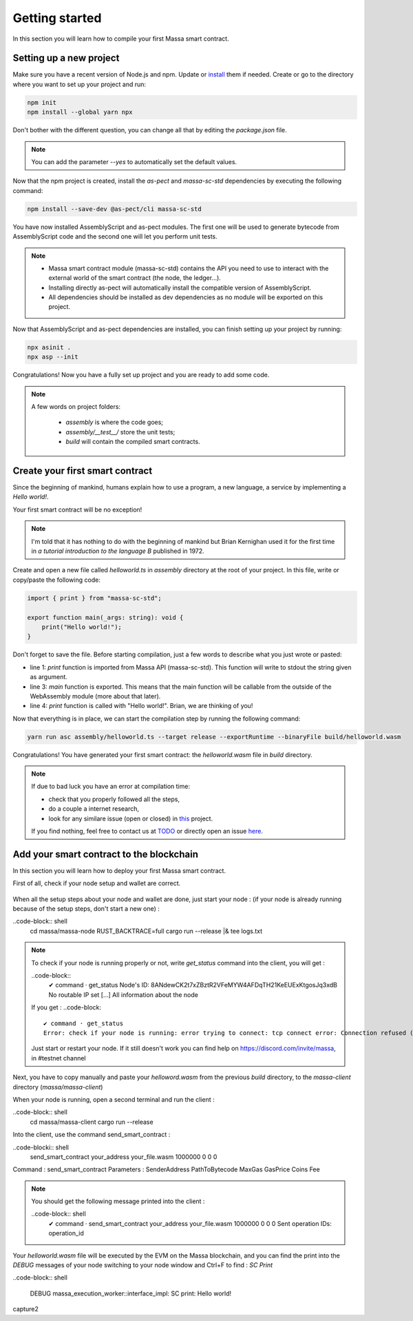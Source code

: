 Getting started
===============

In this section you will learn how to compile your first Massa smart contract.

Setting up a new project
^^^^^^^^^^^^^^^^^^^^^^^^
.. collapse:: Wait, I know npm. Just give me the commands!

    Here you go:
    
   .. code-block:: shell

       npm init
       npm install --global yarn npx
       npm install --save-dev @as-pect/cli
       npx asinit .
       npx asp --init

.. collapse:: OK, but I would like to use docker. Can you help me?

   Sure, no problem:

   .. code-block:: shell

       docker run -it --user $(id -u):$(id -g) -v $PWD:/app -v $PWD/.npm:/.npm -v $PWD/.config:/.config -w /app node:17.7-alpine npm init
       docker run --user $(id -u):$(id -g) -v $PWD:/app -v $PWD/.npm:/.npm -v $PWD/.config:/.config -w /app node:17.7-alpine npm install --save-dev @as-pect/cli
       docker run -it --user $(id -u):$(id -g) -v $PWD:/app -v $PWD/.npm:/.npm -v $PWD/.config:/.config -w /app node:17.7-alpinenpx asinit .
       docker run --user $(id -u):$(id -g) -v $PWD:/app -v $PWD/.npm:/.npm -v $PWD/.config:/.config -w /app node:17.7-alpine npx asp --init

Make sure you have a recent version of Node.js and npm. Update or `install <https://docs.npmjs.com/downloading-and-installing-node-js-and-npm>`_ them if needed.
Create or go to the directory where you want to set up your project and run:

.. code-block:: shell

   npm init
   npm install --global yarn npx


Don't bother with the different question, you can change all that by editing the `package.json` file.

.. note::
   You can add the parameter `--yes` to automatically set the default values.

Now that the npm project is created, install the `as-pect` and `massa-sc-std` dependencies by executing the following command:

.. code-block:: shell

   npm install --save-dev @as-pect/cli massa-sc-std

You have now installed AssemblyScript and as-pect modules. The first one will be used to generate bytecode from AssemblyScript code and the second one will let you perform unit tests.

.. note::
    * Massa smart contract module (massa-sc-std) contains the API you need to use to interact with the external world of the smart contract (the node, the ledger...).
    * Installing directly as-pect will automatically install the compatible version of AssemblyScript.
    * All dependencies should be installed as dev dependencies as no module will be exported on this project.

Now that AssemblyScript and as-pect dependencies are installed, you can finish setting up your project by running:

.. code-block:: shell

   npx asinit .
   npx asp --init

Congratulations! Now you have a fully set up project and you are ready to add some code.

.. note::
   A few words on project folders:

    * `assembly` is where the code goes;
    * `assembly/__test__/` store the unit tests;
    * `build` will contain the compiled smart contracts.

Create your first smart contract
^^^^^^^^^^^^^^^^^^^^^^^^^^^^^^^^

Since the beginning of mankind, humans explain how to use a program, a new language, a service by implementing a *Hello world!*.

Your first smart contract will be no exception!

.. note::

   I'm told that it has nothing to do with the beginning of mankind but Brian Kernighan used it for the first time in *a tutorial introduction to the language B* published in 1972.
   
Create and open a new file called `helloworld.ts` in `assembly` directory at the root of your project. In this file, write or copy/paste the following code:

.. code-block:: typescript

    import { print } from "massa-sc-std";

    export function main(_args: string): void {
        print("Hello world!");
    }

Don't forget to save the file. Before starting compilation, just a few words to describe what you just wrote or pasted:

* line 1: `print` function is imported from Massa API (massa-sc-std). This function will write to stdout the string given as argument.
* line 3: `main` function is exported. This means that the main function will be callable from the outside of the WebAssembly module (more about that later).
* line 4: `print` function is called with "Hello world!". Brian, we are thinking of you!

Now that everything is in place, we can start the compilation step by running the following command:

.. code-block:: shell

   yarn run asc assembly/helloworld.ts --target release --exportRuntime --binaryFile build/helloworld.wasm

Congratulations! You have generated your first smart contract: the `helloworld.wasm` file in `build` directory.

.. note::

   If due to bad luck you have an error at compilation time:

   * check that you properly followed all the steps,
   * do a couple a internet research,
   * look for any similare issue (open or closed) in `this <//TODO>`_ project.

   If you find nothing, feel free to contact us at `TODO <//TODO>`_ or directly open an issue `here <//TODO>`_.

Add your smart contract to the blockchain
^^^^^^^^^^^^^^^^^^^^^^^^^^^^^^^^^^^^^^^^^

In this section you will learn how to deploy your first Massa smart contract.

First of all, check if your node setup and wallet are correct.

    .. collapse:: About your node :
    
        Modify the logs of your node to the level 3 in order to see the messages from the massa SC runtime :

        Open a terminal and be sure you are in the massa directory (with `cd massa` command) and edit the file the `nano` command (as following)

        .. code-block:: shell
            nano massa-node/base_config/config.toml

        You can now edit the `config.toml` file and you have to replace level = 2 by level = 3 like : 

        .. code-block:: shell

            [logging]
                level = 3

        Then press Ctrl + X to save, and press "Y" then `enter` to validate.
        
        Run your node to check the modification :
        
        ..code-block:: shell
            cd massa/massa-node
            RUST_BACKTRACE=full cargo run --release |& tee logs.txt
            
        As a consequence of the logs level 3, you should now get from the node not only `INFO` messages as previously but also the `DEBUG` messages like:
    
        capture.jpg

        .. note::

           If your node is not installed yet follow the steps : https://github.com/massalabs/massa/wiki/install
           
    .. collapse:: About your wallet :
        (Be sure your node is running, if not follow : https://github.com/massalabs/massa/wiki/run)
        To create a wallet follow this tutorial : https://github.com/massalabs/massa/wiki/wallet
        You will need coins to deploy the smart contrat, send your `address` to the faucet bot in the "testnet-faucet" channel of our Discord (https://discord.com/invite/massa).
        
        ..note::
            If you don't know where to find your `address`, run the client :
            ..code-block:: shell
                cd massa/massa-client
                cargo run --release
            and use the command `wallet_info` into the client.
       
When all the setup steps about your node and wallet are done, just start your node : (if your node is already running because of the setup steps, don't start a new one) :
    
..code-block:: shell
    cd massa/massa-node
    RUST_BACKTRACE=full cargo run --release |& tee logs.txt
    
.. Note::

    To check if your node is running properly or not, write `get_status` command into the client, you will get : 
    
    ..code-block::
        ✔ command · get_status
        Node's ID: 8ANdewCK2t7xZBztR2VFeMYW4AFDqTH21KeEUExKtgosJq3xdB
        No routable IP set
        [...]
        All information about the node
        
    If you get :
    ..code-block::
        ✔ command · get_status
        Error: check if your node is running: error trying to connect: tcp connect error: Connection refused (os error 111)
     
    Just start or restart your node. If it still doesn't work you can find help on https://discord.com/invite/massa, in #testnet channel
    
Next, you have to copy manually and paste your `helloword.wasm` from the previous `build` directory, to the `massa-client` directory (`massa/massa-client`)
    
When your node is running, open a second terminal and run the client :

..code-block:: shell
    cd massa/massa-client
    cargo run --release
    

Into the client, use the command send_smart_contract :

..code-blocki:: shell
    send_smart_contract your_address your_file.wasm 1000000 0 0 0

Command : send_smart_contract 
Parameters : SenderAddress PathToBytecode MaxGas GasPrice Coins Fee

.. note::

    You should get the following message printed into the client : 
    
    ..code-block:: shell
        ✔ command · send_smart_contract your_address your_file.wasm 1000000 0 0 0
        Sent operation IDs: operation_id
        
Your `helloworld.wasm` file will be executed by the EVM on the Massa blockchain, and you can find the print into the `DEBUG` messages of your node switching to your node window and Ctrl+F to find : `SC Print`

..code-block:: shell

    DEBUG massa_execution_worker::interface_impl: SC print: Hello world!

capture2
